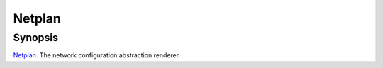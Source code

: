 Netplan
=======

Synopsis
--------

`Netplan <https://netplan.io/>`_. The network configuration abstraction renderer.
